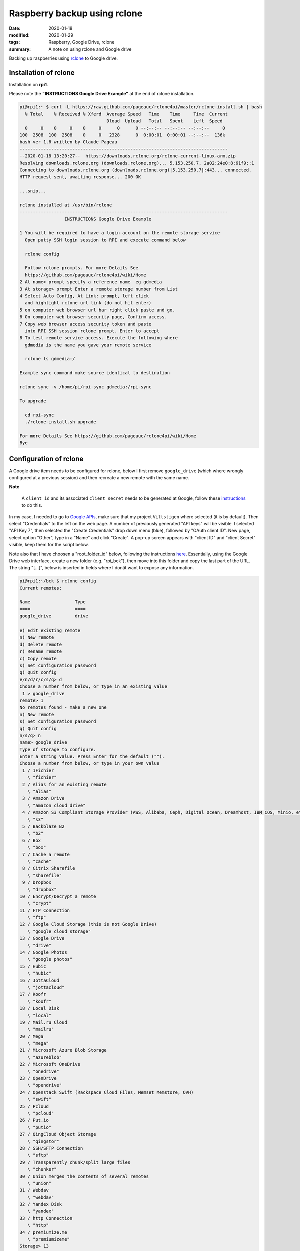 Raspberry backup using rclone
*****************************

:date: 2020-01-18
:modified: 2020-01-29
:tags: Raspberry, Google Drive, rclone
:summary: A note on using rclone and Google drive

Backing up raspberries using `rclone <https://rclone.org/drive/>`_ to Google drive.

Installation of rclone
======================
Installation on **rpi1**.

Please note the **"INSTRUCTIONS Google Drive Example"** at the end of rclone installation.

.. code-block:: bash

    pi@rpi1:~ $ curl -L https://raw.github.com/pageauc/rclone4pi/master/rclone-install.sh | bash
      % Total    % Received % Xferd  Average Speed   Time    Time     Time  Current
                                     Dload  Upload   Total   Spent    Left  Speed
      0     0    0     0    0     0      0      0 --:--:-- --:--:-- --:--:--     0
    100  2508  100  2508    0     0   2328      0  0:00:01  0:00:01 --:--:--  136k
    bash ver 1.6 written by Claude Pageau
    -------------------------------------------------------------------------------
    --2020-01-18 13:20:27--  https://downloads.rclone.org/rclone-current-linux-arm.zip
    Resolving downloads.rclone.org (downloads.rclone.org)... 5.153.250.7, 2a02:24e0:8:61f9::1
    Connecting to downloads.rclone.org (downloads.rclone.org)|5.153.250.7|:443... connected.
    HTTP request sent, awaiting response... 200 OK

    ...snip...

    rclone installed at /usr/bin/rclone
    -------------------------------------------------------------------------------
                     INSTRUCTIONS Google Drive Example

    1 You will be required to have a login account on the remote storage service
      Open putty SSH login session to RPI and execute command below

      rclone config

      Follow rclone prompts. For more Details See
      https://github.com/pageauc/rclone4pi/wiki/Home
    2 At name> prompt specify a reference name  eg gdmedia
    3 At storage> prompt Enter a remote storage number from List
    4 Select Auto Config, At Link: prompt, left click
      and highlight rclone url link (do not hit enter)
    5 on computer web browser url bar right click paste and go.
    6 On computer web browser security page, Confirm access.
    7 Copy web browser access security token and paste
      into RPI SSH session rclone prompt. Enter to accept
    8 To test remote service access. Execute the following where
      gdmedia is the name you gave your remote service

      rclone ls gdmedia:/

    Example sync command make source identical to destination

    rclone sync -v /home/pi/rpi-sync gdmedia:/rpi-sync

    To upgrade

      cd rpi-sync
      ./rclone-install.sh upgrade

    For more Details See https://github.com/pageauc/rclone4pi/wiki/Home
    Bye

Configuration of rclone
=======================
A Google drive item needs to be configured for rclone, below I first remove ``google_drive`` (which where wrongly
configured at a previous session) and then recreate a new remote with the same name.

**Note**

    A ``client id`` and its associated ``client secret`` needs to be generated at Google, follow these
    `instructions <https://rclone.org/drive/#making-your-own-client-id>`_ to do this.

In my case, I needed to go to `Google APIs <https://console.developers.google.com/>`_, make sure that my project
``Viltstigen`` where selected (it is by default). Then select "Credentials" to the left on the web page. A number of
previously generated "API keys" will be visible. I selected "API Key 7", then selected the "Create Credentials" drop
down menu (blue), followed by "OAuth client ID". New page, select option "Other", type in a "Name" and click "Create".
A pop-up screen appears with "client ID" and "client Secret" visible, keep them for the script below.

Note also that I have choosen a "root_folder_id" below, following the instructions
`here <https://rclone.org/drive/#root-folder-id>`_. Essentially, using the Google Drive web interface, create a new
folder (e.g. "rpi_bck"), then move into this folder and copy the last part of the URL.
The string "[...]", below is inserted in fields where I donät want to expose any information.

.. code-block:: bash

    pi@rpi1:~/bck $ rclone config
    Current remotes:

    Name                 Type
    ====                 ====
    google_drive         drive

    e) Edit existing remote
    n) New remote
    d) Delete remote
    r) Rename remote
    c) Copy remote
    s) Set configuration password
    q) Quit config
    e/n/d/r/c/s/q> d
    Choose a number from below, or type in an existing value
     1 > google_drive
    remote> 1
    No remotes found - make a new one
    n) New remote
    s) Set configuration password
    q) Quit config
    n/s/q> n
    name> google_drive
    Type of storage to configure.
    Enter a string value. Press Enter for the default ("").
    Choose a number from below, or type in your own value
     1 / 1Fichier
       \ "fichier"
     2 / Alias for an existing remote
       \ "alias"
     3 / Amazon Drive
       \ "amazon cloud drive"
     4 / Amazon S3 Compliant Storage Provider (AWS, Alibaba, Ceph, Digital Ocean, Dreamhost, IBM COS, Minio, etc)
       \ "s3"
     5 / Backblaze B2
       \ "b2"
     6 / Box
       \ "box"
     7 / Cache a remote
       \ "cache"
     8 / Citrix Sharefile
       \ "sharefile"
     9 / Dropbox
       \ "dropbox"
    10 / Encrypt/Decrypt a remote
       \ "crypt"
    11 / FTP Connection
       \ "ftp"
    12 / Google Cloud Storage (this is not Google Drive)
       \ "google cloud storage"
    13 / Google Drive
       \ "drive"
    14 / Google Photos
       \ "google photos"
    15 / Hubic
       \ "hubic"
    16 / JottaCloud
       \ "jottacloud"
    17 / Koofr
       \ "koofr"
    18 / Local Disk
       \ "local"
    19 / Mail.ru Cloud
       \ "mailru"
    20 / Mega
       \ "mega"
    21 / Microsoft Azure Blob Storage
       \ "azureblob"
    22 / Microsoft OneDrive
       \ "onedrive"
    23 / OpenDrive
       \ "opendrive"
    24 / Openstack Swift (Rackspace Cloud Files, Memset Memstore, OVH)
       \ "swift"
    25 / Pcloud
       \ "pcloud"
    26 / Put.io
       \ "putio"
    27 / QingCloud Object Storage
       \ "qingstor"
    28 / SSH/SFTP Connection
       \ "sftp"
    29 / Transparently chunk/split large files
       \ "chunker"
    30 / Union merges the contents of several remotes
       \ "union"
    31 / Webdav
       \ "webdav"
    32 / Yandex Disk
       \ "yandex"
    33 / http Connection
       \ "http"
    34 / premiumize.me
       \ "premiumizeme"
    Storage> 13
    ** See help for drive backend at: https://rclone.org/drive/ **

    Google Application Client Id
    Setting your own is recommended.
    See https://rclone.org/drive/#making-your-own-client-id for how to create your own.
    If you leave this blank, it will use an internal key which is low performance.
    Enter a string value. Press Enter for the default ("").
    client_id> [...]
    Google Application Client Secret
    Setting your own is recommended.
    Enter a string value. Press Enter for the default ("").
    client_secret> [...]
    Scope that rclone should use when requesting access from drive.
    Enter a string value. Press Enter for the default ("").
    Choose a number from below, or type in your own value
     1 / Full access all files, excluding Application Data Folder.
       \ "drive"
     2 / Read-only access to file metadata and file contents.
       \ "drive.readonly"
       / Access to files created by rclone only.
     3 | These are visible in the drive website.
       | File authorization is revoked when the user deauthorizes the app.
       \ "drive.file"
       / Allows read and write access to the Application Data folder.
     4 | This is not visible in the drive website.
       \ "drive.appfolder"
       / Allows read-only access to file metadata but
     5 | does not allow any access to read or download file content.
       \ "drive.metadata.readonly"
    scope> 3
    ID of the root folder
    Leave blank normally.

    Fill in to access "Computers" folders (see docs), or for rclone to use
    a non root folder as its starting point.

    Note that if this is blank, the first time rclone runs it will fill it
    in with the ID of the root folder.

    Enter a string value. Press Enter for the default ("").
    root_folder_id> [...]
    Service Account Credentials JSON file path
    Leave blank normally.
    Needed only if you want use SA instead of interactive login.
    Enter a string value. Press Enter for the default ("").
    service_account_file>
    Edit advanced config? (y/n)
    y) Yes
    n) No
    y/n> n
    Remote config
    Use auto config?
     * Say Y if not sure
     * Say N if you are working on a remote or headless machine
    y) Yes
    n) No
    y/n> n
    If your browser doesn't open automatically go to the following link: [...]
    Log in and authorize rclone for access
    Enter verification code> [...]
    Configure this as a team drive?
    y) Yes
    n) No
    y/n> n
    --------------------
    [google_drive]
    type = drive
    client_id = [...]
    client_secret = [...]
    scope = drive.file
    root_folder_id = [...]
    token = {"access_token":"[...]","token_type":"Bearer","refresh_token":"[...]","expiry":"2020-01-18T17:09:31.820516378+01:00"}
    --------------------
    y) Yes this is OK
    e) Edit this remote
    d) Delete this remote
    y/e/d> y
    Current remotes:

    Name                 Type
    ====                 ====
    google_drive         drive

    e) Edit existing remote
    n) New remote
    d) Delete remote
    r) Rename remote
    c) Copy remote
    s) Set configuration password
    q) Quit config
    e/n/d/r/c/s/q> q

Now try rclone by copying a file (e.g. "backup.log") to "google_drive" and create a new folder "rpi1". Then list
content in "google_drive", folder "rpi" to verify that the file is there. Finally list folders visible in "google_drive".

.. code-block:: bash

    pi@rpi1:~/bck $ rclone copy backup.log google_drive:rpi1
    pi@rpi1:~/bck $ rclone ls google_drive:rpi1
      1104214 backup.log
    pi@rpi1:~/bck $ rclone lsd google_drive:
              -1 2020-01-18 16:10:44        -1 rpi1

Backup
======
Now ``rclone`` can be used to backup files to Google Drive.

rpi1 backup
-----------
**rpi1** have an additional USB memory installed. Production data is stored in Mongo database.

Plug the USB memory into a USB port and it should be automatically mounted by the raspberry on ``/dev/sda*``,
for example ``/dev/sda1``.

To check availability do

.. code-block:: bash

    $ sudo lsblk -f

    NAME        FSTYPE LABEL    UUID                                 MOUNTPOINT
    sda
    └─sda1      vfat            8F3F-8E75                            /media/pi/8F3F-8E75
    mmcblk0
    ├─mmcblk0p1 vfat   RECOVERY 6363-3634
    ├─mmcblk0p2
    ├─mmcblk0p5 ext4   SETTINGS 444485b7-f8cb-4f4c-8b9a-6fedf94efed1 /media/pi/SETTINGS
    ├─mmcblk0p6 vfat   boot     0181-4B93                            /boot
    └─mmcblk0p7 ext4   root     65b49769-3b56-43b9-b037-bf4a8da3a41a /

Note the mount point for the USB memory stick ``/media/pi/8F3F-8E75``, make a softlink for more convenient access,
for example ``$ ln -s /media/pi/8F3F-8E75/ /home/pi/bck/``.

If needed format the USB memory stick through ``$ sudo mkfs.vfat /dev/sda1 -n untitled``.
If the mkfs.vfat command is not available install "dosfstools" first through ``$ sudo apt-get install dosfstools``.

Now add the following content into a file named backup.sh:

.. code-block:: bash

    #!/usr/bin/env bash
    #
    # Daily backup from /etc/crontab
    #
    # Adopted from <https://help.ubuntu.com/lts/serverguide/backup-shellscripts.html>
    # and <http://www.tldp.org/LDP/solrhe/Securing-  Optimizing-Linux-RH-Edition-v1.3/chap29sec306.html>
    #
    # To list: tar -tzvf /home/pi/bck/host-Monday.tgz
    # To restore: tar -xzvf /home/pi/bck/host-Monday.tgz -C /tmp etc/hosts (restore /etc/hosts file to /etc/tmp/hosts)
    # Notice the leading "/" is left off the path of the file to restore.
    # To restore all (overwrites everything):
    #   cd
    #   sudo tar -xzvf /home/pi/bck/host-Monday.tgz

    # What to backup
    backup_files="/home/pi/.ssh /home/pi/app"

    # Where to backup to.
    # Note, this is a softlinked directory to /media/pi/8F3F-8E75/bck which resides on a separate USB  flash memory
    dest="/home/pi/bck"

    # Create archive filename.
    day=$(date +%A)
    hostname=$(hostname -s)
    archive_file="$hostname-$day.tgz"

    # Print start status message.
    echo "-----"
    echo "Backing up $backup_files to $dest/$archive_file"
    date
    echo

    # Backup the files using tar.
    tar czf $dest/$archive_file $backup_files

    # Print end status message.
    echo
    echo "Backup finished"
    date

    # Long listing of files in $dest to check file sizes.
    ls -lh $dest/
    echo "-----"

Then do ``$ chmod a+x backup.sh``, the script is executed through user crontab (not /etc/crontab) by inserting this line

.. code-block:: bash

    00 2    * * *   sh /home/pi/rpi1/app/RPiscripts/backup.sh >> /home/pi/bck/backup.log 2>&1

Thus, by 2:00am the script is executed. Note that the folder ``home/pi/app`` is included although no production data
is there. I then upload to Google Drive by this line in the same crontab at 4:00am.

.. code-block:: bash

    00 4    * * *   rclone sync /home/pi/bck/ google_drive:rpi1

rpi3 backup
-----------
For **rpi3** I have 2 files that is of "production type", ie generated by a program. These are synched to Google Drive
once per hour from crontab entries

.. code-block:: bash

    0 * * * * rclone sync /home/pi/app/spots/radar/spots_stats.json google_drive:spots
    0 * * * * rclone sync /home/pi/app/spots/radar/spots_stats.json.1 google_drive:spots

**Note**

    When google_drive is setup when installing rclone on **rpi3**, the root is different compared to **rpi1**.
    For **rpi3** it points to ``rpi_bck/rpi3`` on Google Drive, while for **rpi1** it points to ```rpi_bck``.
    Thus, for **rpi1** an additional suffix is needed to store files at ``rpi_bck/rpi1`` by using ``google_drive:rpi1``
    in rclone commands on **rpi1** compared to **rpi3**.
